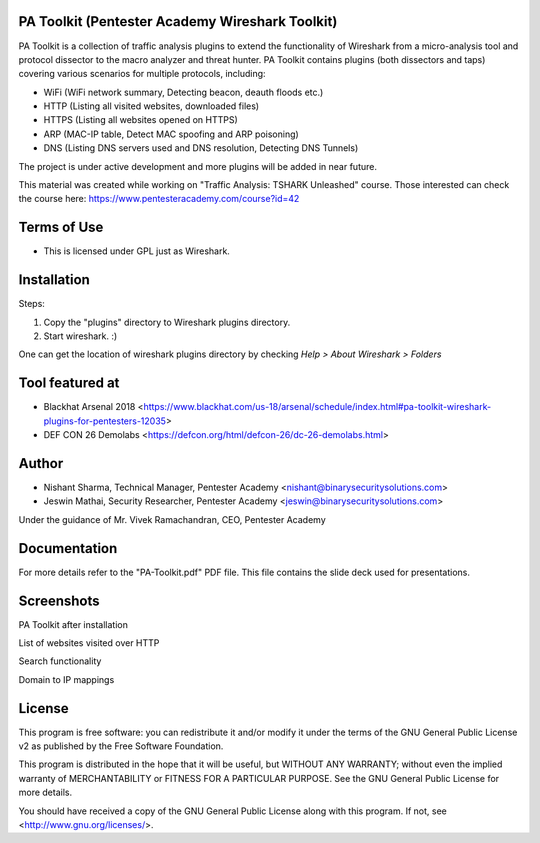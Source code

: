.. image:: https://user-images.githubusercontent.com/743886/43845704-6dbd2558-9ae1-11e8-9f77-239210fe7b6a.png

#########################################################################
PA Toolkit (Pentester Academy Wireshark Toolkit)
#########################################################################

PA Toolkit is a collection of traffic analysis plugins to extend the functionality of Wireshark from a micro-analysis tool and protocol dissector to the macro analyzer and threat hunter. PA Toolkit contains plugins (both dissectors and taps) covering various scenarios for multiple protocols, including:

- WiFi (WiFi network summary, Detecting beacon, deauth floods etc.)
- HTTP (Listing all visited websites, downloaded files)
- HTTPS (Listing all websites opened on HTTPS)
- ARP (MAC-IP table, Detect MAC spoofing and ARP poisoning)
- DNS (Listing DNS servers used and DNS resolution, Detecting DNS Tunnels)

The project is under active development and more plugins will be added in near future.

This material was created while working on "Traffic Analysis: TSHARK Unleashed" course. Those interested can check the course here: https://www.pentesteracademy.com/course?id=42

#############
Terms of Use
#############

- This is licensed under GPL just as Wireshark.

############
Installation
############

Steps:

1. Copy the "plugins" directory to Wireshark plugins directory. 
2. Start wireshark. :) 

One can get the location of wireshark plugins directory by checking `Help > About Wireshark > Folders`

.. image:: https://user-images.githubusercontent.com/743886/43845711-72426d36-9ae1-11e8-9945-0bbe8e078e2a.png

################
Tool featured at
################

- Blackhat Arsenal 2018 <https://www.blackhat.com/us-18/arsenal/schedule/index.html#pa-toolkit-wireshark-plugins-for-pentesters-12035>
- DEF CON 26 Demolabs <https://defcon.org/html/defcon-26/dc-26-demolabs.html>

#######
Author
#######

- Nishant Sharma, Technical Manager, Pentester Academy <nishant@binarysecuritysolutions.com>
- Jeswin Mathai, Security Researcher, Pentester Academy <jeswin@binarysecuritysolutions.com> 

Under the guidance of Mr. Vivek Ramachandran, CEO, Pentester Academy

##############
Documentation
##############

For more details refer to the "PA-Toolkit.pdf" PDF file. This file contains the slide deck used for presentations.

############
Screenshots
############

PA Toolkit after installation

.. image:: https://user-images.githubusercontent.com/743886/44320933-e4772d80-a3f9-11e8-86c6-82b614221700.png

List of websites visited over HTTP

.. image:: https://user-images.githubusercontent.com/743886/44320940-e8a34b00-a3f9-11e8-98e9-ab003107d15c.png

Search functionality

.. image:: https://user-images.githubusercontent.com/743886/44320950-f48f0d00-a3f9-11e8-897a-d84d5e20e2e0.png

Domain to IP mappings

.. image:: https://user-images.githubusercontent.com/743886/44320953-f8bb2a80-a3f9-11e8-8530-70d36b0a1bff.png

########
License
########

This program is free software: you can redistribute it and/or modify
it under the terms of the GNU General Public License v2 as published by
the Free Software Foundation.

This program is distributed in the hope that it will be useful,
but WITHOUT ANY WARRANTY; without even the implied warranty of
MERCHANTABILITY or FITNESS FOR A PARTICULAR PURPOSE.  See the
GNU General Public License for more details.

You should have received a copy of the GNU General Public License
along with this program.  If not, see <http://www.gnu.org/licenses/>.
